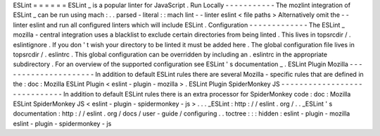 ESLint
=
=
=
=
=
=
ESLint
_
is
a
popular
linter
for
JavaScript
.
Run
Locally
-
-
-
-
-
-
-
-
-
-
-
The
mozlint
integration
of
ESLint
_
can
be
run
using
mach
:
.
.
parsed
-
literal
:
:
mach
lint
-
-
linter
eslint
<
file
paths
>
Alternatively
omit
the
-
-
linter
eslint
and
run
all
configured
linters
which
will
include
ESLint
.
Configuration
-
-
-
-
-
-
-
-
-
-
-
-
-
The
ESLint
_
mozilla
-
central
integration
uses
a
blacklist
to
exclude
certain
directories
from
being
linted
.
This
lives
in
topsrcdir
/
.
eslintignore
.
If
you
don
'
t
wish
your
directory
to
be
linted
it
must
be
added
here
.
The
global
configuration
file
lives
in
topsrcdir
/
.
eslintrc
.
This
global
configuration
can
be
overridden
by
including
an
.
eslintrc
in
the
appropriate
subdirectory
.
For
an
overview
of
the
supported
configuration
see
ESLint
'
s
documentation
_
.
ESLint
Plugin
Mozilla
-
-
-
-
-
-
-
-
-
-
-
-
-
-
-
-
-
-
-
-
-
In
addition
to
default
ESLint
rules
there
are
several
Mozilla
-
specific
rules
that
are
defined
in
the
:
doc
:
Mozilla
ESLint
Plugin
<
eslint
-
plugin
-
mozilla
>
.
ESLint
Plugin
SpiderMonkey
JS
-
-
-
-
-
-
-
-
-
-
-
-
-
-
-
-
-
-
-
-
-
-
-
-
-
-
-
-
-
In
addition
to
default
ESLint
rules
there
is
an
extra
processor
for
SpiderMonkey
code
:
doc
:
Mozilla
ESLint
SpiderMonkey
JS
<
eslint
-
plugin
-
spidermonkey
-
js
>
.
.
.
_ESLint
:
http
:
/
/
eslint
.
org
/
.
.
_ESLint
'
s
documentation
:
http
:
/
/
eslint
.
org
/
docs
/
user
-
guide
/
configuring
.
.
toctree
:
:
:
hidden
:
eslint
-
plugin
-
mozilla
eslint
-
plugin
-
spidermonkey
-
js

